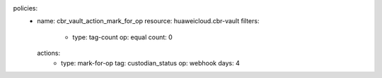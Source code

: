 policies:
  - name: cbr_vault_action_mark_for_op
    resource: huaweicloud.cbr-vault
    filters:
      - type: tag-count
        op: equal
        count: 0
    actions:
      - type: mark-for-op
        tag: custodian_status
        op: webhook
        days: 4